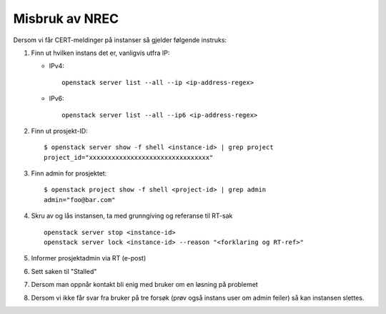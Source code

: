 ==================
Misbruk av NREC
==================

Dersom vi får CERT-meldinger på instanser så gjelder følgende
instruks:

#. Finn ut hvilken instans det er, vanligvis utfra IP:

   * IPv4::

       openstack server list --all --ip <ip-address-regex>

   * IPv6::

       openstack server list --all --ip6 <ip-address-regex>

#. Finn ut prosjekt-ID::

    $ openstack server show -f shell <instance-id> | grep project
    project_id="xxxxxxxxxxxxxxxxxxxxxxxxxxxxxxxx"

#. Finn admin for prosjektet::

    $ openstack project show -f shell <project-id> | grep admin
    admin="foo@bar.com"

#. Skru av og lås instansen, ta med grunngiving og referanse til RT-sak ::

    openstack server stop <instance-id> 
    openstack server lock <instance-id> --reason "<forklaring og RT-ref>"

#. Informer prosjektadmin via RT (e-post)

#. Sett saken til "Stalled"

#. Dersom man oppnår kontakt bli enig med bruker om en løsning på
   problemet

#. Dersom vi ikke får svar fra bruker på tre forsøk (prøv også instans
   user om admin feiler) så kan instansen slettes.

